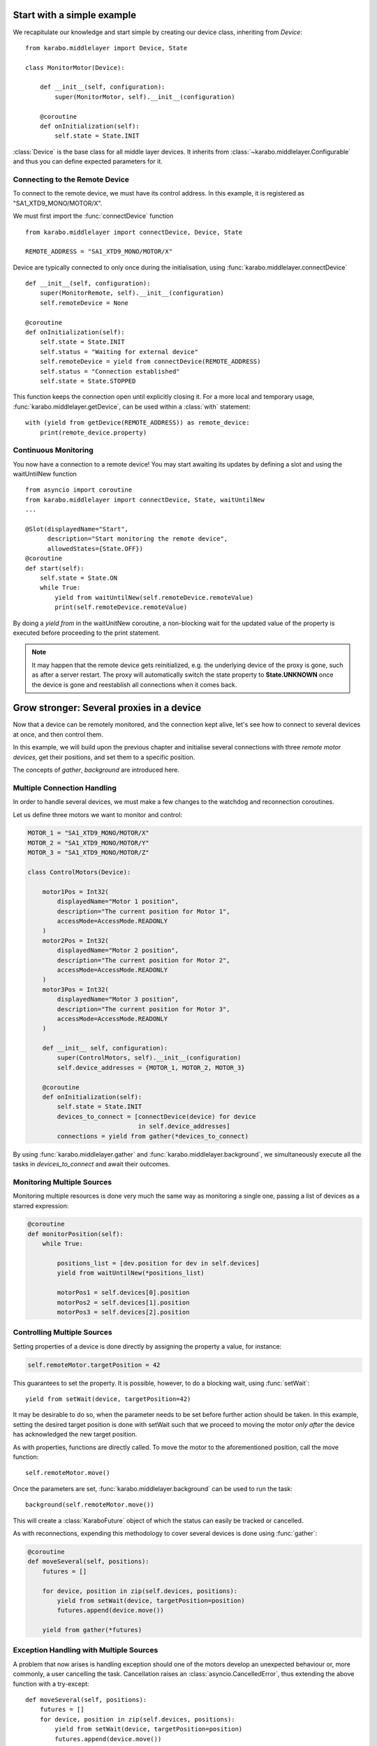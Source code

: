 Start with a simple example
===========================
We recapitulate our knowledge and start simple by creating our device class,
inheriting from `Device`:
::
    from karabo.middlelayer import Device, State

    class MonitorMotor(Device):

        def __init__(self, configuration):
            super(MonitorMotor, self).__init__(configuration)

        @coroutine
        def onInitialization(self):
            self.state = State.INIT

:class:`Device` is the base class for all middle layer devices. It inherits from
:class:`~karabo.middlelayer.Configurable` and thus you can define expected
parameters for it.


Connecting to the Remote Device
+++++++++++++++++++++++++++++++
To connect to the remote device, we must have its control address.
In this example, it is registered as "SA1_XTD9_MONO/MOTOR/X".

We must first import the :func:`connectDevice` function
::
    from karabo.middlelayer import connectDevice, Device, State

    REMOTE_ADDRESS = "SA1_XTD9_MONO/MOTOR/X"

Device are typically connected to only once during the initialisation, using
:func:`karabo.middlelayer.connectDevice`
::
    def __init__(self, configuration):
        super(MonitorRemote, self).__init__(configuration)
        self.remoteDevice = None

    @coroutine
    def onInitialization(self):
        self.state = State.INIT
        self.status = "Waiting for external device"
        self.remoteDevice = yield from connectDevice(REMOTE_ADDRESS)
        self.status = "Connection established"
        self.state = State.STOPPED

This function keeps the connection open until explicitly closing it.
For a more local and temporary usage, :func:`karabo.middlelayer.getDevice`, can
be used within a :class:`with` statement:
::
    with (yield from getDevice(REMOTE_ADDRESS)) as remote_device:
        print(remote_device.property)


Continuous Monitoring
+++++++++++++++++++++
You now have a connection to a remote device! You may start awaiting its
updates by defining a slot and using the waitUntilNew function
::
    from asyncio import coroutine
    from karabo.middlelayer import connectDevice, State, waitUntilNew
    ...

    @Slot(displayedName="Start",
          description="Start monitoring the remote device",
          allowedStates={State.OFF})
    @coroutine
    def start(self):
        self.state = State.ON
        while True:
            yield from waitUntilNew(self.remoteDevice.remoteValue)
            print(self.remoteDevice.remoteValue)

By doing a `yield from` in the waitUnitNew coroutine, a non-blocking wait
for the updated value of the property is executed before proceeding
to the print statement.

.. note::

    It may happen that the remote device gets reinitialized, e.g. the underlying
    device of the proxy is gone, such as after a server restart.
    The proxy will automatically switch the state property to **State.UNKNOWN**
    once the device is gone and reestablish all connections when it comes back.

Grow stronger: Several proxies in a device
==========================================
Now that a device can be remotely monitored, and the connection kept alive,
let's see how to connect to several devices at once, and then control them.

In this example, we will build upon the previous chapter and initialise
several connections with three `remote motor devices`, get their positions,
and set them to a specific position.

The concepts of `gather`, `background` are introduced here.

Multiple Connection Handling
++++++++++++++++++++++++++++
In order to handle several devices, we must make a few changes to the watchdog
and reconnection coroutines.


Let us define three motors we want to monitor and control:

.. code-block:: Python

    MOTOR_1 = "SA1_XTD9_MONO/MOTOR/X"
    MOTOR_2 = "SA1_XTD9_MONO/MOTOR/Y"
    MOTOR_3 = "SA1_XTD9_MONO/MOTOR/Z"

    class ControlMotors(Device):

        motor1Pos = Int32(
            displayedName="Motor 1 position",
            description="The current position for Motor 1",
            accessMode=AccessMode.READONLY
        )
        motor2Pos = Int32(
            displayedName="Motor 2 position",
            description="The current position for Motor 2",
            accessMode=AccessMode.READONLY
        )
        motor3Pos = Int32(
            displayedName="Motor 3 position",
            description="The current position for Motor 3",
            accessMode=AccessMode.READONLY
        )

        def __init__ self, configuration):
            super(ControlMotors, self).__init__(configuration)
            self.device_addresses = {MOTOR_1, MOTOR_2, MOTOR_3}

        @coroutine
        def onInitialization(self):
            self.state = State.INIT
            devices_to_connect = [connectDevice(device) for device
                                  in self.device_addresses]
            connections = yield from gather(*devices_to_connect)


By using :func:`karabo.middlelayer.gather` and
:func:`karabo.middlelayer.background`, we simultaneously execute all the tasks
in `devices_to_connect` and await their outcomes.


Monitoring Multiple Sources
+++++++++++++++++++++++++++
Monitoring multiple resources is done very much the same way as monitoring a
single one, passing a list of devices as a starred expression:

.. code-block:: Python

    @coroutine
    def monitorPosition(self):
        while True:

            positions_list = [dev.position for dev in self.devices]
            yield from waitUntilNew(*positions_list)

            motorPos1 = self.devices[0].position
            motorPos2 = self.devices[1].position
            motorPos3 = self.devices[2].position


Controlling Multiple Sources
++++++++++++++++++++++++++++
Setting properties of a device is done directly by assigning the property a
value, for instance:

.. code-block:: Python

    self.remoteMotor.targetPosition = 42

This guarantees to set the property. It is possible, however, to do a blocking
wait, using :func:`setWait`:
::
    yield from setWait(device, targetPosition=42)

It may be desirable to do so, when the parameter needs to be set before further
action should be taken. In this example, setting the desired target position is
done with setWait such that we proceed to moving the motor `only after` the
device has acknowledged the new target position.

As with properties, functions are directly called. To move the motor to the
aforementioned position, call the move function:
::
    self.remoteMotor.move()

Once the parameters are set, :func:`karabo.middlelayer.background` can be used
to run the task:
::
    background(self.remoteMotor.move())

This will create a :class:`KaraboFuture` object of which the status can easily
be tracked or cancelled.

As with reconnections, expending this methodology to cover several devices is
done using :func:`gather`:

.. code-block:: Python

    @coroutine
    def moveSeveral(self, positions):
        futures = []

        for device, position in zip(self.devices, positions):
            yield from setWait(device, targetPosition=position)
            futures.append(device.move())

        yield from gather(*futures)

Exception Handling with Multiple Sources
++++++++++++++++++++++++++++++++++++++++
A problem that now arises is handling exception should one of the motors
develop an unexpected behaviour or, more commonly, a user cancelling the task.
Cancellation raises an :class:`asyncio.CancelledError`, thus extending the above
function with a try-except:
::
    def moveSeveral(self, positions):
        futures = []
        for device, position in zip(self.devices, positions):
            yield from setWait(device, targetPosition=position)
            futures.append(device.move())

        try:
            yield from gather(*futures)
            yield from self.guardian_yield(self.devices)

        except CancelledError:
            toCancel = [device.stop() for device in self.devices
                        if device.state == State.MOVING]
            yield from gather(*toCancel)

Note that the appropriate policy to adopt is left to the device developer.

The try-except introduces a :func:`guardian_yield` function. This is required in
order to remain within the :class:`try` statement, such that any cancellation
happening whilst executing the futures, will be caught by the :class:`except`.

The suggested solution for the guardian yield is to wait until all the device go
from their busy state (`State.MOVING`) to their idle (`State.ON`) as follows:
::
    @coroutine
    def guardian_yield(self, devices):
        yield from waitUntil(lambda: all(dev.state == State.ON for dev in devices))


